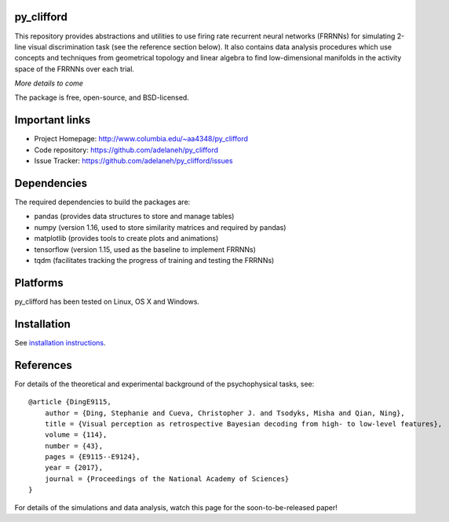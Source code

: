 .. image:: https://travis-ci.org/adelaneh/py_clifford.svg?branch=master
  :target: https://travis-ci.org/adelaneh/py_clifford

.. image:: https://ci.appveyor.com/api/projects/status/88ki1hfa9sr7tr3g?svg=true
  :target: https://ci.appveyor.com/project/adelaneh/py-clifford

.. image:: https://coveralls.io/repos/github/adelaneh/py_clifford/badge.svg
  :target: https://coveralls.io/github/adelaneh/py_clifford


py_clifford
=================

This repository provides abstractions and utilities to use firing rate recurrent 
neural networks (FRRNNs) for simulating 2-line visual discrimination task (see 
the reference section below). It also contains data analysis procedures which 
use concepts and techniques from geometrical topology and linear algebra to 
find low-dimensional manifolds in the activity space of the FRRNNs over each trial.

.. image:: https://github.com/adelaneh/py_clifford/blob/master/docs/images/clifford_mov.gif

*More details to come*

The package is free, open-source, and BSD-licensed.

Important links
===============

* Project Homepage: http://www.columbia.edu/~aa4348/py_clifford
* Code repository: https://github.com/adelaneh/py_clifford
* Issue Tracker: https://github.com/adelaneh/py_clifford/issues

Dependencies
============

The required dependencies to build the packages are:

* pandas (provides data structures to store and manage tables)
* numpy (version 1.16, used to store similarity matrices and required by pandas)
* matplotlib (provides tools to create plots and animations)
* tensorflow (version 1.15, used as the baseline to implement FRRNNs)
* tqdm (facilitates tracking the progress of training and testing the FRRNNs)

Platforms
=========

py_clifford has been tested on Linux, OS X and Windows.

Installation
============

See `installation instructions <docs/user_manual/installation.rst>`_.

References
==========
For details of the theoretical and experimental background of the psychophysical tasks, see::

    @article {DingE9115,
        author = {Ding, Stephanie and Cueva, Christopher J. and Tsodyks, Misha and Qian, Ning},
        title = {Visual perception as retrospective Bayesian decoding from high- to low-level features},
        volume = {114},
        number = {43},
        pages = {E9115--E9124},
        year = {2017},
        journal = {Proceedings of the National Academy of Sciences}
    }

For details of the simulations and data analysis, watch this page for the soon-to-be-released paper!

